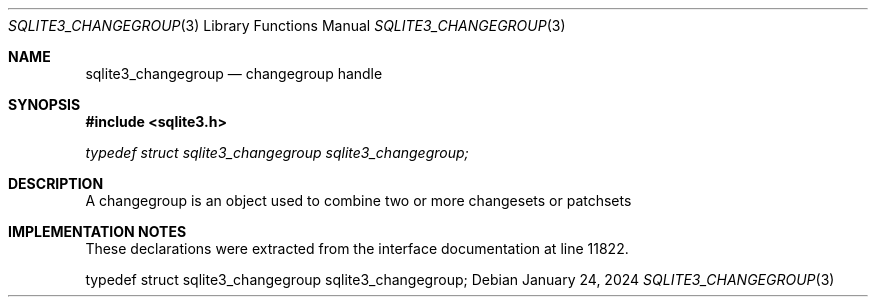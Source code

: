 .Dd January 24, 2024
.Dt SQLITE3_CHANGEGROUP 3
.Os
.Sh NAME
.Nm sqlite3_changegroup
.Nd changegroup handle
.Sh SYNOPSIS
.In sqlite3.h
.Vt typedef struct sqlite3_changegroup sqlite3_changegroup;
.Sh DESCRIPTION
A changegroup is an object used to combine two or more changesets
or patchsets
.Sh IMPLEMENTATION NOTES
These declarations were extracted from the
interface documentation at line 11822.
.Bd -literal
typedef struct sqlite3_changegroup sqlite3_changegroup;
.Ed
